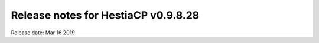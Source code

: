 ************************************
Release notes for HestiaCP v0.9.8.28
************************************

Release date: Mar 16 2019